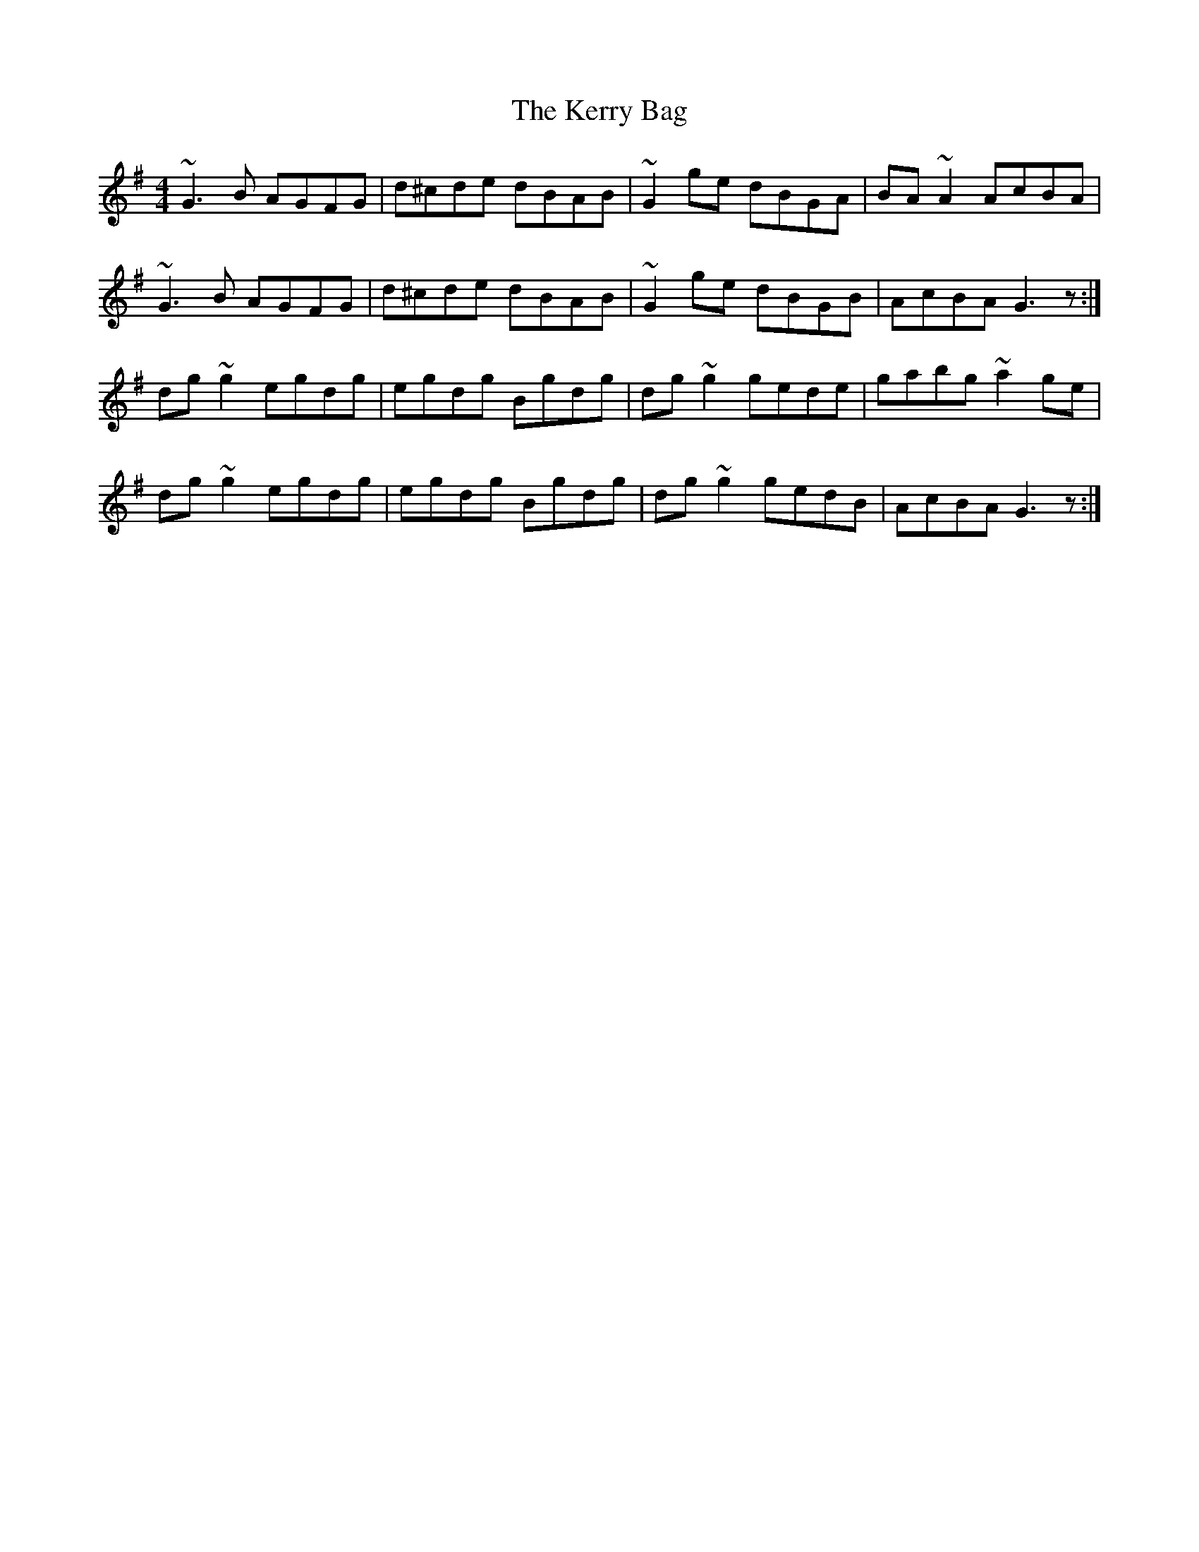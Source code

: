 X: 21348
T: Kerry Bag, The
R: reel
M: 4/4
K: Gmajor
~G3B AGFG|d^cde dBAB|~G2ge dBGA|BA~A2 AcBA|
~G3B AGFG|d^cde dBAB|~G2ge dBGB|AcBA G3z:|
dg~g2 egdg|egdg Bgdg|dg~g2 gede|gabg~a2ge|
dg~g2 egdg|egdg Bgdg|dg~g2 gedB|AcBA G3z:|

